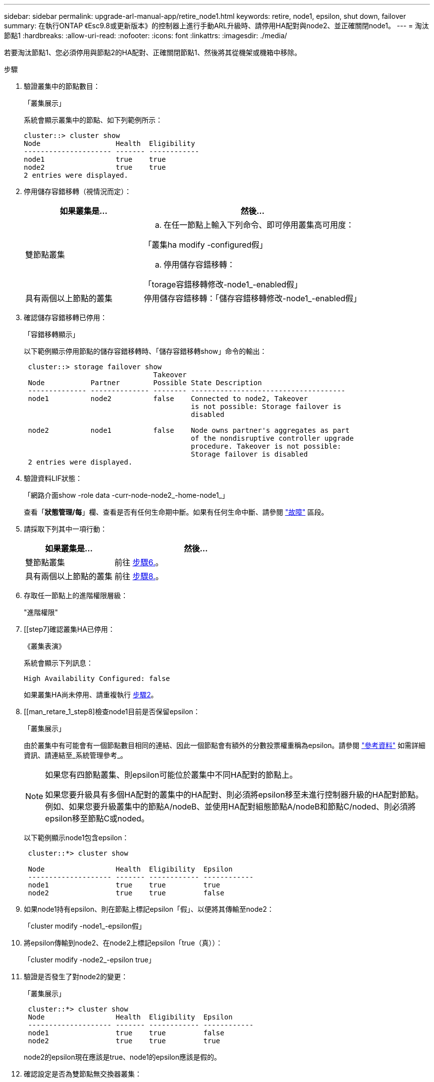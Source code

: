 ---
sidebar: sidebar 
permalink: upgrade-arl-manual-app/retire_node1.html 
keywords: retire, node1, epsilon, shut down, failover 
summary: 在執行ONTAP 《Esc9.8或更新版本》的控制器上進行手動ARL升級時、請停用HA配對與node2、並正確關閉node1。 
---
= 淘汰節點1
:hardbreaks:
:allow-uri-read: 
:nofooter: 
:icons: font
:linkattrs: 
:imagesdir: ./media/


[role="lead"]
若要淘汰節點1、您必須停用與節點2的HA配對、正確關閉節點1、然後將其從機架或機箱中移除。

.步驟
. 驗證叢集中的節點數目：
+
「叢集展示」

+
系統會顯示叢集中的節點、如下列範例所示：

+
[listing]
----
cluster::> cluster show
Node                  Health  Eligibility
--------------------- ------- ------------
node1                 true    true
node2                 true    true
2 entries were displayed.
----
. [[man_retle_1_step2]]停用儲存容錯移轉（視情況而定）：
+
[cols="35,65"]
|===
| 如果叢集是... | 然後... 


| 雙節點叢集  a| 
.. 在任一節點上輸入下列命令、即可停用叢集高可用度：


「叢集ha modify -configured假」

.. 停用儲存容錯移轉：


「torage容錯移轉修改-node1_-enabled假」



| 具有兩個以上節點的叢集 | 停用儲存容錯移轉：「儲存容錯移轉修改-node1_-enabled假」 
|===
. 確認儲存容錯移轉已停用：
+
「容錯移轉顯示」

+
以下範例顯示停用節點的儲存容錯移轉時、「儲存容錯移轉show」命令的輸出：

+
[listing]
----
 cluster::> storage failover show
                               Takeover
 Node           Partner        Possible State Description
 -------------- -------------- -------- -------------------------------------
 node1          node2          false    Connected to node2, Takeover
                                        is not possible: Storage failover is
                                        disabled

 node2          node1          false    Node owns partner's aggregates as part
                                        of the nondisruptive controller upgrade
                                        procedure. Takeover is not possible:
                                        Storage failover is disabled
 2 entries were displayed.
----
. 驗證資料LIF狀態：
+
「網路介面show -role data -curr-node-node2_-home-node1_」

+
查看「*狀態管理/每*」欄、查看是否有任何生命期中斷。如果有任何生命中斷、請參閱 link:troubleshoot.html["故障"] 區段。

. 請採取下列其中一項行動：
+
[cols="35,65"]
|===
| 如果叢集是... | 然後... 


| 雙節點叢集 | 前往 <<man_retire_1_step6,步驟6.>>。 


| 具有兩個以上節點的叢集 | 前往 <<man_retire_1_step8,步驟8.>>。 
|===
. [[man_retar_1_step6]]存取任一節點上的進階權限層級：
+
"進階權限"

. [[step7]確認叢集HA已停用：
+
《叢集表演》

+
系統會顯示下列訊息：

+
[listing]
----
High Availability Configured: false
----
+
如果叢集HA尚未停用、請重複執行 <<man_retire_1_step2,步驟2>>。

. [[man_retare_1_step8]檢查node1目前是否保留epsilon：
+
「叢集展示」

+
由於叢集中有可能會有一個節點數目相同的連結、因此一個節點會有額外的分數投票權重稱為epsilon。請參閱 link:other_references.html["參考資料"] 如需詳細資訊、請連結至_系統管理參考_。

+
[NOTE]
====
如果您有四節點叢集、則epsilon可能位於叢集中不同HA配對的節點上。

如果您要升級具有多個HA配對的叢集中的HA配對、則必須將epsilon移至未進行控制器升級的HA配對節點。例如、如果您要升級叢集中的節點A/nodeB、並使用HA配對組態節點A/nodeB和節點C/noded、則必須將epsilon移至節點C或noded。

====
+
以下範例顯示node1包含epsilon：

+
[listing]
----
 cluster::*> cluster show

 Node                 Health  Eligibility  Epsilon
 -------------------- ------- ------------ ------------
 node1                true    true         true
 node2                true    true         false
----
. 如果node1持有epsilon、則在節點上標記epsilon「假」、以便將其傳輸至node2：
+
「cluster modify -node1_-epsilon假」

. 將epsilon傳輸到node2、在node2上標記epsilon「true（真））：
+
「cluster modify -node2_-epsilon true」

. 驗證是否發生了對node2的變更：
+
「叢集展示」

+
[listing]
----
 cluster::*> cluster show
 Node                 Health  Eligibility  Epsilon
 -------------------- ------- ------------ ------------
 node1                true    true         false
 node2                true    true         true
----
+
node2的epsilon現在應該是true、node1的epsilon應該是假的。

. 確認設定是否為雙節點無交換器叢集：
+
「網路選項、無交換式叢集展示」

+
[listing]
----
 cluster::*> network options switchless-cluster show

 Enable Switchless Cluster: false/true
----
+
此命令的值必須符合系統的實體狀態。

. 返回管理層級：
+
「et -priv. admin」

. 從node1提示字元中停止node1：
+
'系統節點停止-節點節點節點1_'

+

WARNING: *注意*：如果節點1與節點2位於同一個機箱中、請勿使用電源開關或拔下電源線來關閉機箱電源。如果您這麼做、正在處理資料的節點2將會停機。

. 當系統提示您確認要停止系統時、請輸入「y」。
+
節點會在開機環境提示字元停止。

. 當節點1顯示開機環境提示時、請將其從機箱或機架中移除。
+
您可以在升級完成後取消委任節點1。請參閱 link:decommission_old_system.html["取消委任舊系統"]。


